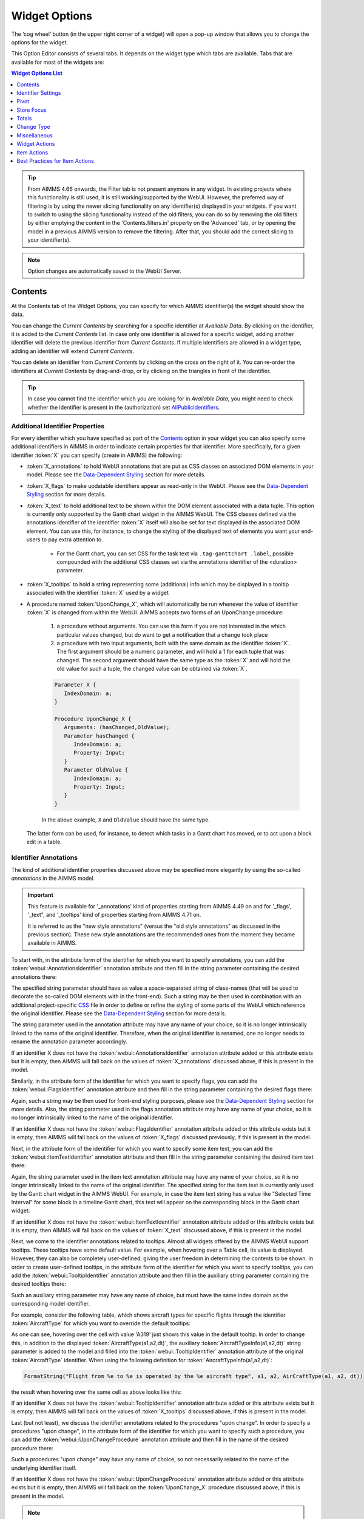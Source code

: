 Widget Options
==============

.. |cog-widget| image:: images/WidgetOptions_snap1.png
.. |widget-action-old| image:: images/widget-actions.png
.. |widget-action| image:: images/widget-actions-new.png
.. |widget-action-nohover| image:: images/widget-actions-new-nohover.png

The ‘cog wheel’ button |cog-widget| (in the upper right corner of a widget) will open a pop-up window that allows you to change the options for the widget. 

.. image:: images/WidgetOptions_snap2.png
    :align: center

This Option Editor consists of several tabs. It depends on the widget type which tabs are available. Tabs that are available for most of the widgets are:

.. contents:: Widget Options List
    :local:
    :depth: 1
       
.. tip::
	From AIMMS 4.66 onwards, the Filter tab is not present anymore in any widget. In existing projects where this functionality is still used, it is still working/supported by the WebUI. However, the preferred way of filtering is by using the newer slicing functionality on any identifier(s) displayed in your widgets. If you want to switch to using the slicing functionality instead of the old filters, you can do so by removing the old filters by either emptying the content in the 'Contents.filters.in' property on the 'Advanced' tab, or by opening the model in a previous AIMMS version to remove the filtering. After that, you should add the correct slicing to your identifier(s).

.. note::
    Option changes are automatically saved to the WebUI Server.
	

Contents
--------

At the Contents tab of the Widget Options, you can specify for which AIMMS identifier(s) the widget should show the data. 

.. image:: images/WidgetOptions_snap5.png
    :align: center

You can change the *Current Contents* by searching for a specific identifier at *Available Data*. By clicking on the identifier, it is added to the *Current Contents* list. In case only one identifier is allowed for a specific widget, adding another identifier will delete the previous identifier from *Current Contents*. If multiple identifiers are allowed in a widget type, adding an identifier will extend *Current Contents*. 

You can delete an identifier from *Current Contents* by clicking on the cross on the right of it. You can re-order the identifiers at *Current Contents* by drag-and-drop, or by clicking on the triangles in front of the identifier.

.. tip::

    In case you cannot find the identifier which you are looking for in *Available Data*, you might need to check whether the identifier is present in the (authorization) set `AllPublicIdentifiers <creating.html#public-identifiers>`_.

Additional Identifier Properties
++++++++++++++++++++++++++++++++

For every identifier which you have specified as part of the Contents_ option in your widget you can also specify some additional identifiers in AIMMS in order to indicate certain properties for that identifier. More specifically, for a given identifier :token:`X` you can specify (create in AIMMS) the following:

* :token:`X_annotations` to hold WebUI annotations that are put as CSS classes on associated DOM elements in your model. Please see the `Data-Dependent Styling <webui-folder.html#data-dependent-styling>`_ section for more details.
* :token:`X_flags` to make updatable identifiers appear as read-only in the WebUI. Please see the `Data-Dependent Styling <webui-folder.html#data-dependent-styling>`_ section for more details.
* :token:`X_text` to hold additional text to be shown within the DOM element associated with a data tuple. This option is currently only supported by the Gantt chart widget in the AIMMS WebUI. The CSS classes defined via the annotations identifier of the identifier :token:`X` itself will also be set for text displayed in the associated DOM element. You can use this, for instance, to change the styling of the displayed text of elements you want your end-users to pay extra attention to. 
    
    * For the Gantt chart, you can set CSS for the task text via ``.tag-ganttchart .label``, possible compounded with the additional CSS classes set via the annotations identifier of the <duration> parameter.
 
* :token:`X_tooltips` to hold a string representing some (additional) info which may be displayed in a tooltip associated with the identifier :token:`X` used by a widget
* A procedure named :token:`UponChange_X`, which will automatically be run whenever the value of identifier :token:`X` is changed from within the WebUI. AIMMS accepts two forms of an UponChange procedure:

   #. a procedure without arguments. You can use this form if you are not interested in the which particular values changed, but do want to get a notification that a change took place
   #. a procedure with two input arguments, both with the same domain as the identifier :token:`X`. The first argument should be a numeric parameter, and will hold a 1 for each tuple that was changed. The second argument should have the same type as the :token:`X` and will hold the old value for such a tuple, the changed value can be obtained via :token:`X`. 

   .. code-block:: aimms

      Parameter X {
         IndexDomain: a;
      }

      Procedure UponChange_X {
         Arguments: (hasChanged,OldValue);
         Parameter hasChanged {
            IndexDomain: a;
            Property: Input;
         }
         Parameter OldValue {
            IndexDomain: a;
            Property: Input;
         }
      }

   In the above example, ``X`` and ``OldValue`` should have the same type.
    
  The latter form can be used, for instance, to detect which tasks in a Gantt chart has moved, or to act upon a block edit in a table.

Identifier Annotations
++++++++++++++++++++++

The kind of additional identifier properties discussed above may be specified more elegantly by using the so-called *annotations* in the AIMMS model. 

.. important::
	This feature is available for '_annotations' kind of properties starting from AIMMS 4.49 on and for '_flags', '_text", and '_tooltips' kind of properties starting from AIMMS 4.71 on.
	
	It is referred to as the "new style annotations" (versus the "old style annotations" as discussed in the previous section). These new style annotations are the recommended ones from the moment they became available in AIMMS.

To start with, in the attribute form of the identifier for which you want to specify annotations, you can add the :token:`webui::AnnotationsIdentifier` annotation attribute and then fill in the string parameter containing the desired annotations there:

.. image:: images/Annotations_view1.png
    :align: center

The specified string parameter should have as value a space-separated string of class-names (that will be used to decorate the so-called DOM elements with in the front-end). Such a string may be then used in combination with an additional project-specific `CSS <webui-folder.html#css-styling>`_ file in order to define or refine the styling of some parts of the WebUI which reference the original identifier. Please see the `Data-Dependent Styling <webui-folder.html#data-dependent-styling>`_ section for more details.

The string parameter used in the annotation attribute may have any name of your choice, so it is no longer intrinsically linked to the name of the original identifier. Therefore,  when the original identifier is renamed, one no longer needs to rename the annotation parameter accordingly.

If an identifier X does not have the :token:`webui::AnnotationsIdentifier` annotation attribute added or this attribute exists but it is empty, then AIMMS will fall back on the values of :token:`X_annotations` discussed above, if this is present in the model.

Similarly, in the attribute form of the identifier for which you want to specify flags, you can add the :token:`webui::FlagsIdentifier` annotation attribute and then fill in the string parameter containing the desired flags there:

.. image:: images/Annotations_view2.png
    :align: center

Again, such a string may be then used for front-end styling purposes, please see the `Data-Dependent Styling <webui-folder.html#data-dependent-styling>`_ section for more details. Also, the string parameter used in the flags annotation attribute may have any name of your choice, so it is no longer intrinsically linked to the name of the original identifier.

If an identifier X does not have the :token:`webui::FlagsIdentifier` annotation attribute added or this attribute exists but it is empty, then AIMMS will fall back on the values of :token:`X_flags` discussed previously, if this is present in the model.

Next, in the attribute form of the identifier for which you want to specify some item text, you can add the :token:`webui::ItemTextIdentifier` annotation attribute and then fill in the string parameter containing the desired item text there:

.. image:: images/Annotations_view3.png
    :align: center

Again, the string parameter used in the item text annotation attribute may have any name of your choice, so it is no longer intrinsically linked to the name of the original identifier. The specified string for the item text is currently only used by the Gantt chart widget in the AIMMS WebUI. For example, in case the item text string has a value like "Selected Time Interval" for some block in a timeline Gantt chart, this text will appear on the corresponding block in the Gantt chart widget:

.. image:: images/Annotations_view4_Gantt_text.png
    :align: center

If an identifier X does not have the :token:`webui::ItemTextIdentifier` annotation attribute added or this attribute exists but it is empty, then AIMMS will fall back on the values of :token:`X_text` discussed above, if this is present in the model.

Next, we come to the identifier annotations related to tooltips. Almost all widgets offered by the AIMMS WebUI support tooltips. These tooltips have some default value. For example, when hovering over a Table cell, its value is displayed.  However, they can also be completely user-defined, giving the user freedom in determining the contents to be shown. 
In order to create user-defined tooltips, in the attribute form of the identifier for which you want to specify tooltips, you can add the :token:`webui::TooltipIdentifier` annotation attribute and then fill in the auxiliary string parameter containing the desired tooltips there:

.. image:: images/Annotations_view4.png
    :align: center

Such an auxiliary string parameter may have any name of choice, but must have the same index domain as the corresponding model identifier. 

For example, consider the following table, which shows aircraft types for specific flights through the identifier :token:`AircraftType` for which you want to override the default tooltips:

.. image:: images/Annotations_default_tooltip.png
    :align: center

As one can see, hovering over the cell with value 'A319' just shows this value in the default tooltip. In order to change this, in addition to the displayed :token:`AircraftType(a1,a2,dt)`, the auxiliary :token:`AircraftTypeInfo(a1,a2,dt)` string parameter is added to the model and filled into the :token:`webui::TooltipIdentifier` annotation attribute of the original :token:`AircraftType` identifier. 
When using the following definition for :token:`AircraftTypeInfo(a1,a2,dt)`:

.. code::

    FormatString("Flight from %e to %e is operated by the %e aircraft type", a1, a2, AirCraftType(a1, a2, dt))

the result when hovering over the same cell as above looks like this:

.. image:: images/Annotations_user_tooltip.png
    :align: center

If an identifier X does not have the :token:`webui::TooltipIdentifier` annotation attribute added or this attribute exists but it is empty, then AIMMS will fall back on the values of :token:`X_tooltips` discussed above, if this is present in the model.

Last (but not least), we discuss the identifier annotations related to the procedures "upon change". In order to specify a procedures "upon change", in the attribute form of the identifier for which you want to specify such a procedure, you can add the :token:`webui::UponChangeProcedure` annotation attribute and then fill in the name of the desired procedure there:

.. image:: images/Annotations_view5.png
    :align: center

Such a procedures "upon change" may have any name of choice, so not necessarily related to the name of the underlying identifier itself. 

If an identifier X does not have the :token:`webui::UponChangeProcedure` annotation attribute added or this attribute exists but it is empty, then AIMMS will fall back on the :token:`UponChange_X` procedure discussed above, if this is present in the model.

.. note::
	Upon starting up a project AIMMS checks whether there are old style annotations in your model and if so, AIMMS points them up and recommends updating to new style annotations. 
	 
	This is controlled through the project option *Check_for_old_style_WebUI_annotations*, which has default value 'Yes'. When this option is set to 'No', the checking step is skipped upon project startup.
	
.. warning::
   **Security Warning:** 
   Putting JavaScript code in an identifier (like the string filled in the :token:`webui::TooltipIdentifier` annotation attribute or like :token:`X_Tooltips`) with write-permission from multiple users (like in :doc:`/cdm/index`)
   would allow a malicious user to do `Persistent XSS <https://en.wikipedia.org/wiki/Cross-site_scripting#Persistent_(or_stored)>`_.
   For example a malicious user could record all actions done by another user.	
	
HTML Tooltips
+++++++++++++

Besides the simple text-based tooltips illustrated above, one may also use HTML-based tooltips, which allow to display more sophisticated contents when hovering over the data entries in a widget.
In this case the data of the string parameter filled in the :token:`webui::TooltipIdentifier` annotation attribute (or the data of the old style :token:`X_Tooltips` associated with an identifier :token:`X`) must be in HTML format. For more info on HTML in general, please see for example websites like `html.com <https://html.com/>`_ or `www.w3schools.com <https://www.w3schools.com/html/>`_ .

Next we illustrate this feature based on some concrete examples for various widgets.

Suppose the data of a 2-dimensional parameter DailyNumberOfPassengers(i1,i2) is shown in a table widget, where i1 and i2 are alias indexes in a set Islands. 
One can declare the string parameter DailyNumberOfPassengersInfo(i1,i2) to be filled in the :token:`webui::TooltipIdentifier` annotation attribute and defined its HTML data value in the AIMMS model as follows:

.. code::

	FormatString(
	"<div align=\"left\"> <font size=\"+1\" color=\"green\" face=\"times new roman\"> <i>From:</i> %e <br><font color=\"white\"> <i>To:</i> %e <br><font color=\"red\"> <i>Pax:</i> %n", 
	i1, 
	i2, 
	DailyNumberOfPassengers(i1,i2)
	);

.. The following is part is commented out
   .. image:: images/Def_Tooltip_DailyNumberOfPassengers.png
      :align: center

In this case the tooltip for a cell in the table looks like in the following picture:

.. image:: images/Tooltip_Table_1.png
    :align: center

.. note::
   **Using HTML format:** 
   Where in a simple text-based tooltip you used \\n to move to a new line, in a HTML-based tooltip this needs to be replaced by ``<br>``, see example above.
   Similarly, the usage of \\t in text-based tooltips should be replaced by HTML tables, see further below.

Next, suppose that the data of a 1-dimensional parameter TotalCostPerIsland(i) is rendered in a barchart widget. A HTML-based tooltip may be added to the :token:`webui::TooltipIdentifier` annotation attribute of this parameter by using an auxiliary string parameter, say TotalCostPerIslandInfo(i), defined in the AIMMS model as

.. code::

	FormatString(
	"<font size=\"-1\" color=\"orange\"> Total cost %e: %n <br><img src=\"%s\" width=\"180\">", 
	i, 
	TotalCostPerIsland(i), 
	IslandImageURLs(i)
	);

.. The following is part is commented out
   .. image:: images/Def_Tooltip_TotalCostPerIsland.png
       :align: center

where for each element i of the set Islands, IslandImageURLs(i) is a string parameter holding the web URL of a corresponding (island) image. 
In this case the tooltip for a bar in the chart looks like in the following picture:

.. image:: images/Tooltip_Barchart_1.png
    :align: center

Of course, one can easily change type of the widget to linechart, piechart, or treemap, and the same tooltip contents may be used for these widgets as well:

.. image:: images/Tooltip_LinePieTree_1.png
    :align: center

In case the costs of all islands were aggregated in a scalar parameter TotalCostALLIslands which is then shown in a scalar widget, a similar HTML-based tooltip contents may be added 
using a TotalCostALLIslandsInfo string parameter in the :token:`webui::TooltipIdentifier` annotation attribute of TotalCostALLIslands. This string parameter may be defined in the AIMMS model for instance as follows:

.. code::

	FormatString(
	"<font size=\"-1\" color=\"orange\"> Total costs all islands: %n <br><img src=\"%s\" width=\"180\">",  
	TotalCostALLIslands,
	ALLIslandsImageURL
	);

.. The following is part is commented out
   .. image:: images/Tooltip_Scalar_Def_1.png
       :align: center

where ALLIslandImageURL is a string parameter holding the web URL of a corresponding (all islands) image. In this case the tooltip in the WebUI looks like in the following picture:

.. image:: images/Tooltip_Scalar_1.png
    :align: center
	
.. note::
   **Using Application-Specific Resources:** 
   By using a string of the form *"/app-resources/resources/images/Canarias.png"*, one may refer to an image included in the *resources/images* subfolder of the `WebUI folder <webui-folder.html>`_ of the application directory.
   
Now, suppose that some aircraft data is shown in a bubblechart, where the size of the bubbles is determined by a parameter NumberOfSeats(p) with p being the index of a set Planes.
Again, one may add and fill in a string parameter NumberOfSeatsInfo(p) to the :token:`webui::TooltipIdentifier` annotation attribute of NumberOfSeats. This string parameter may be defined for example by using the HTML data value as shown here:  

.. code::

	FormatString(
	"<font size=\"+1\" color=\"yellow\">%e: %n seats <br><img src=\"%s\" width=\"200\">", 
	p, 
	NumberOfSeats(p), 
	PlaneImageURL(p)
	);

.. The following is part is commented out
   .. image:: images/Tooltip_Bubblechart_contentsDef.png
       :align: center

where for each element p of the set Planes, PlaneImageURL(p) is a string parameter holding the web URL of a corresponding (plane) image. Then the resulting tooltip in the bubblechart widget looks as follows:

.. image:: images/Tooltip_Bubblechart_1.png
    :align: center

Finally, suppose that in a Gantt chart widget we show some schedule data for several activities performed by a few people, with the duration given by the data of a parameter ``JobDuration(pe,j)``,
where ``pe`` is the index of the set Persons and j is the index of the set Jobs. When using the default tooltip, the info for a block in the chart is rendered as:

.. image:: images/Tooltip_Ganttchart_0.png
    :align: center

However, one may customize the info by adding a string parameter JobDuration_Tooltips(pe,j) to the :token:`webui::TooltipIdentifier` annotation attribute of JobDuration, holding HTML data for example as shown here:

.. code::

	"<div align=\"left\">"  +
	"<Table>" +
		"<TR>"  +
			"<TD>"  +
					"<B> Person : </B>" +
			"</TD>" +
			"<TD>"  +
					pe +
			"</TD>" +
		"</TR>" +
		"<TR>"  +
			"<TD>"  +
					"<B> Activity : </B>" +
			"</TD>" +
			"<TD>"  +
					j +
			"</TD>" +
		"</TR>" +
		"<TR>"  +
			"<TD>"  +
					"<B> Duration : </B>" +
			"</TD>" +
			"<TD>"  +
					JobDuration(pe,j) +
			"</TD>" +
		"</TR>" +		
	"</Table>"

.. The following is part is commented out
   .. image:: images/Tooltip_Ganttchart_contentsDef.png
       :align: center

In this case, the customized tooltip based on the HTML table layout (see also the Note above regarding HTML format) looks like in the following picture:

.. image:: images/Tooltip_Ganttchart_1.png
    :align: center

You can display icons from our `icon list <../_static/aimms-icons/icons-reference.html>`_, in the HTML tooltips. You will need to include a class property with the value of the icon name as illustrated below:

.. code::

    data { 
    Product-1  : "<p class=\"aimms-presentation\"> &nbsp\; Electronic Products </p>",
    Product-2  : "<p class=\"aimms-hour-glass\"> &nbsp\; Household Products </p>",
    Product-3  : "<p class=\"aimms-stackoverflow\"> &nbsp\; Kitchen Equipment</p>",
    Product-4  : "<p class=\"aimms-safari\"> &nbsp\; Gardening Products</p>",
    Product-5  : "<p class=\"aimms-steam\"> &nbsp\; Heavy Equipment</p>",
    Product-6  : "<p class=\"aimms-dropbox\"> &nbsp\; Industrial Products</p>",
    Product-7  : "<p class=\"aimms-eraser2\"> &nbsp\; Stationery Products</p>",
    Product-8  : "<p class=\"aimms-dribble\"> &nbsp\; Kids Products</p>",
    Product-9  : "<p class=\"aimms-markup\"> &nbsp\; Misc</p>",
    Product-10 : "<p class=\"aimms-share\"> &nbsp\; Non Categorized</p>" }

.. image:: images/Tooltip_Icon.png
    :align: center

.. note ::

    Ensure you escape the quotes in the HTML properties. e.g., ``\"``.

**From AIMMS version 4.79** it is possible to configure custom tooltips for the elements in the row and column headers of the `Table <table-widget.html>`_ and on the x-axis elements of the `Bar Chart <bar-chart-widget.html>`_, `Line Chart <line-chart-widget.html>`_ and `Bar-Line Chart <bar-line-chart-widget.html>`_.

You need to add the ``webui::TooltipIdentifier`` annotation attribute to the set and specify the string parameter indexed over the respective set. For example: 

.. code ::

    Set Netherlands {
        SubsetOf: AllLocations;
        Index: net;
        Definition: data { Amsterdam, 'Den Hague', Eindhoven, Haarlem };
        webui::TooltipIdentifier: NetHeaderTooltips;
    }

    StringParameter NetHeaderTooltips {
        IndexDomain: net;
        Definition: {
            formatstring("Current Capacity <br><br> <b>%e</b> <br><br> %n",net,CurrentCapacity(net));
        }
    }

.. image:: images/Tooltip_TableHeader.png
    :align: center

The same tooltip will show for the x-axis elements on the Bar, Line and Bar-Line charts, as illustrated below:

.. image:: images/Tooltip_ChartElements.png
    :align: center

If you do not want to show the default tooltips for certain identifiers or data items, you can make this possible by clearing or emptying the data for the respective identifier or data point in the string parameter defining the tooltips.  

For example, consider the table below. Say, you do not want to show the tooltip with the same value as the cell value, or if the value of a cell is 0.

.. image:: images/Tooltip_default_table.png
    :align: center

Then in the string parameter defining the tooltips, you can just clear/empty the data for these specific cases that you desire to hide the tooltip for.


.. image:: images/Tooltip_Hidedefault_table.png
    :align: center


.. image:: images/Tooltip_hidden_table.png
    :align: center


.. image:: images/Tooltip_customvalue_table.png
    :align: center


.. note::
    This feature for hiding tooltips is available from AIMMS version 4.65 and onwards. 

Identifier Settings
-------------------

The various widget types in the WebUI offer the possibility to specify settings for identifiers that are specific for the widget at hand. Currently, in the Identifier Settings options editor, you can specify the `Display Domain <#display-domain>`_ and `Slicing <#slicing>`_ for each identifier that is specified in the `Contents <#contents>`_ section of the widget:

.. image:: images/WidgetOptions_snap6.png
    :align: center


Display Domain
++++++++++++++

Sparse vs. Dense
^^^^^^^^^^^^^^^^

In both AIMMS and the WebUI, the data is displayed in a sparse manner by default. In the WebUI, this means that, for example, a Table widget showing an identifier that has a complete row or a complete column with only default (0) values, does not display such a row or column at all. When merely displaying your data, this is usually convenient, but if you want to edit your data, it becomes hard if the row/column that contains the default (0) value that you want to edit is not displayed at all. For such situations, it makes sense to display the data in a dense way.

Specifying Display Domain
^^^^^^^^^^^^^^^^^^^^^^^^^

In order to provide you with control over the sparsity pattern of your widget data, you can specify a so-called *display domain* for each identifier that is present in your widget:

.. image:: images/WidgetOptions_snap7.png
    :align: center

The domain that you enter in the options editor above, can be an identifier, or, in its simplest form, just a 0/1 value:

* Specifying no value at all (the default situation) means that  the identifier displays in a sparse way, i.e. only the rows/columns containing non-default values are displayed. (except for the scalar widget, please see warning below)
* Specifying a value of 0 means that the identifier displays nothing at all.
* Specifying a value of 1 means that the whole identifier will always be displayed, even if it only contains default values.

You can obtain a more fine-grained level of control by specifying an *identifier* which contains a sparsity pattern.

.. warning::
    
    The default behavior of the scalar widget (when specifying no value ``Display domain : <empty>`` ) is ``Display domain : 1``, whereas it is ``Display domain : 0`` in every other widget. This enables you to see by default every identifier added in the scalar widget. 

Examples
^^^^^^^^

To illustrate the above, here are some examples that show the difference between all usages of the display domain, applied to the same table. This table contains two columns and a number of rows containing checkboxes.

First, here's the table, with the display domain not specified at all (i.e. the default behavior) *and* the table containing only 0 values:

.. image:: images/tableonlyzeroesnodd.jpg
    :align: center

As expected, no rows are displayed at all here, which makes it impossible to change any value. To overcome this, we can set the display domain of the first identifier to 1, which leads to the following table:

.. image:: images/tableonlyzeroesdd1.jpg
    :align: center

As you see, editing the values is possible now. Checking a number of checkboxes could for example lead to the following table (with the display still set to 1):

.. image:: images/tablesomevaluesdd1.jpg
    :align: center

Now let's remove the '1' again for the display domain of both identifiers and set it to its default value (i.e. not filled in):

.. image:: images/tablesomevaluesdd0.jpg
    :align: center

As you can see, now only the rows (and columns) which contain non-zero values are displayed. To illustrate the effect of specifying an identifier for the display domain, the following table shows what happens to the table if we create a binary identifier :token:`MoleculeDisplayDomain(m)`, with the following definition:

.. code::

    if StringOccurrences(m, "O") then 1 else 0 endif;

In English, this means: for all rows for which the molecule :token:`m` contains the symbol :token:`O` (oxygen), the display domain should be set to 1. If we fill in this identifier for the display domain option, the table changes as follows:

.. image:: images/tablesomevaluesddidentifier.jpg
    :align: center

As expected, this table only shows the rows for which the molecules contain an O in their name, regardless of the value of their associated checkboxes (note the non-displayed row for the C7H16 molecule!). Specifying an identifier for the display domain is the most flexible way of determining the display domain. You can also use it to only display a slice of a displayed identifier, by only setting the associated display domain identifier to 1 for a specific value of one of its indexes.

.. warning ::
    
    Please be aware that you should define the display domain rigorously over **the same set** (or subset) as the domain of the shown identifier.

Slicing
+++++++

Identifiers in AIMMS can have multiple dimensions. You can specify these dimensions in AIMMS via the index domain of an identifier. 
These identifiers can be displayed in the WebUI and their data is shown over all these dimensions  by default. 
However, there are also cases where you only want to see part of the dimensions/data. 
In situations like this, you can slice the indices of one or more identifiers in your widget. This can be done by the 'Set slicing per index' option at the 
`Identifier Settings <#identifier-settings>`_ tab of the `Widget Options <widget-options.html>`__.

.. image:: images/WidgetOptions_snap8.png
    :align: center

Set slicing per index
^^^^^^^^^^^^^^^^^^^^^

For each identifier in the widget, you can specify a separate slicing. To do so:

#. On top of the Identifier Settings tab, select the identifier that you want to slice. 
#. At 'Set slicing per index' you select the index that you want to slice (every index can have its own slicing). 
#. Specify the 'Slice type' that you want to apply for this index. 
#. Specify the corresponding 'Slice value'. 

Slice type and Slice value
^^^^^^^^^^^^^^^^^^^^^^^^^^

You can select from three different types of slicing, with corresponding slice values:

* **Index** - You can slice the selected index to another (related) *index*. At 'Slice value' you can then select from all indices that have the same rootset. Slicing to a different index is useful when you e.g. only want to see a subset of the elements of the original identifier, in which case you would slice to an index of a subset of the original index.
* **Element Parameter** - You can slice the selected index to a (related) *element parameter*, which you can specify as the 'Slice value'. The selected index is then fixed to the current value of the selected element parameter. The widget will show the data of the identifier, only for the element in the element parameter for the selected index.
* **Fixed Element** - You can slice the selected index to a *fixed element*, which you can specify as the 'Slice value'. The selected index is then fixed to the selected literal element value. The identifier data will only be displayed for the selected element for the selected index.

Index
^^^^^^

When selecting an index in the index selectionbox, you can also see an overview of how all the indices in your widget are sliced. E.g. in this picture, you can see that there are 2 indices, both sliced. The first index, f, is sliced to the Element Parameter (EP) 'SelectedFactory'. The second index, c, is fixed to element 'Amsterdam':

.. image:: images/WidgetOptions_snap9.png
    :align: center

Clear slicing
^^^^^^^^^^^^^

To easily clear the slicing of an identifier for all its indices, you can press the 'Clear slicing for this identifier' button. Of course you need to make sure that you have selected the identifier for which you want to clear the slicing in this widget.

.. important::

    Some of the widgets require multiple identifiers as input (contents). When you slice one or more of these identifiers, you need to make sure that the resulting index domains match.

.. tip:: 

    Whenever you slice one dimension (index) of an n-dimensional identifier to a *fixed element* or *element parameter*, its dimension will become n-1. This is good to realize, as some widgets require identifiers of a certain dimension. E.g: In the map widget, the arcs identifier needs to be two-dimensional over the set *nodes x nodes*. Whenever you slice one dimension to a fixed element (or element parameter), you effectively loose a dimension and it becomes impossible for the map widget to map data to arcs. As a work around you can consider to create a set containing a single element and use subset slicing here: whenever you do subset slicing, the dimension of the data that is displayed, is not reduced. 
	

Please mind when slicing over a subset in a table, other identifiers defined over the corresponding superset are considered as defined over a different set. Thus you might end up with the following unexpected behavior: 
	
.. image:: images/subset-slicing-1.png
    :align: center
	
Where slicing all your identifiers (not just one) over the same subset will fix the display:
	
.. image:: images/subset-slicing-2.png
    :align: center

Examples
^^^^^^^^

The transport table is not sliced. All non-default data is displayed.

.. image:: images/slicingexample-noslicing.png
    :align: center

The transport table is sliced to show the transport from a single selected factory (via element parameter) to all locations.
    
.. image:: images/slicingexample-elementparameter.png
    :align: center

The transport table is sliced to show the transport from all distribution locations (subset with index ``distr``) to the fixed location (fixed element) 'Breda'.
    
.. image:: images/slicingexample-subset-fixedelement_v1.png
    :align: center

	
Expanding indexes
+++++++++++++++++
.. note::
    The feature described in this section (and in the Example underneath) is available only in AIMMS releases from 4.62 onwards. 

In some situations, some identifiers may be declared in the model over some super-sets and other identifiers may be declared over some sub-sets of those super-sets. However, it may be beneficial to show all the data
of several such categories of identifiers in the same widget, for example in a table widget. If all indexes involved are used as separate indexes in a widget, then they are treated as "independent" 
in the Pivoting section and the resulting layout of the data in the widget may not be an "intuitive" one. 

For example, in the Transnet application (see the "Quick Start: My First WebUI" section) the parameters Latitude(l) and Supply(f) are declared over the super-index l of the set Locations 
and over the index f of the sub-set Factories, respectively. If the data of both parameters is shown in a table widget with their indexes as declared originally in the model, then the table 
layout may look like in the following picture on the right:
    
.. image:: images/CubeDomain_Table2_View1.png
    :align: center

However, such a layout may not look "intuitive", because the set of Factories may be regarded more naturally as "contained" in the set Locations, instead of as an "independent" set.

In such situations, it is possible to expand an index to a super-index, that is, to an index in a super-set of the initial index set. Such expanding may be achieved through the same options 
in the widget editor which are used for slicing, as explained above. However, in this case an identifier may be rendered over a larger domain than its declared domain and some "values" 
may be just empty, i.e. flagged as "outside-domain". When an index has been expanded to a super-index, it will no longer be treated as a separate index in the Pivoting section, but rather 
as "contained" by its super-index. Please note that, like slicing, the index expanding is also applied per each identifier specified in the widget Contents.

For example, in the Transnet application, the index f of parameter Supply may be expanded to the super-index l corresponding to the super-set Locations. In this case, the index f no longer appears
in the Pivoting section and the resulting layout of the data in the widget looks more intuitive as illustrated below:
 
.. image:: images/CubeDomain_Table2_View2.png
    :align: center

Note that, in this case the cells of the column Supply which are outside domain are simply empty and not editable. 

Example
^^^^^^^

The index expanding may be involved in more complex data layouts as illustrated by the example in this section. 

Assume that our TransNet application has been extended with a super-set AllNetworkNodes (with alias indexes n, n_from, n_to) of the set Locations, which also has another sub-set PotentialSites (with index s)
with elements { Munich, Nuremberg }. Moreover, assume that the parameters Latitude and Longitude are now declared over the root index n and that the parameters LocationSize(l) and PotentialSize(s) 
have been declared additionally in the model. Then one can show the data of Latitude(n), LocationSize(l), PotentialSize(s), Supply(f), Demand(c), and UnitCost(f,c), all in the same table widget, 
by expanding each sub-index l, s, f, or c to one of the super-indexes n or n_to in the super-set AllNetworkNodes as illustrated below:
 
.. image:: images/CubeDomain_Table3_Settings.png
    :align: center

In this case, the layout of the data in the table widget looks like in the following picture:
 
.. image:: images/CubeDomain_Table3_View1.png
    :align: center

So, in this table all the data of the above mentioned identifiers is shown together, while the Pivoting section of the table only consider 2 indexes instead of the 5 original indexes used in the
model declarations. All the cells which show no value are simply empty ("outside-domain") and not editable in the table.


Pivot
-----

You can pivot the indices in most of the widget types. E.g. you can change which indices should appear in the row or column of a Table widget, or which index should be stacked in a Bar Chart widget. To pivot indices, you should open the `widget options <#widget-options>`__ and go to the Pivot tab:

.. image:: images/WidgetOptions_snap3.png
    :align: center

There you can drag-and-drop the indices to the different areas in your widget. E.g. in case of a Table widget, to the *Rows*, *Columns* or *Totals* area.


Store Focus
-----------

Some WebUI widgets offer you the possibility to store the (combination of) element(s) that currently have focus in the widget. E.g. in the Table widget you can store the focus cell, in the Bubble chart widget you can store the focus bubble. In WinUI you have similar functionality like this, called 'Reverse Link'. Specifying the Store Focus option opens up all kinds of interactive opportunities. E.g. by changing the focus cell in a table, other widgets could display relevant information for that specific cell.

At the *Store Focus* tab in the `widget options <#widget-options>`__ you will see a list of indices. For each index you can specify the element parameter that should be filled with the element that has the focus in the widget. 

.. image:: images/WidgetOptions_snap4.png
    :align: center
    
The list of indices also includes an index referring to IDENTIFIER-SET. You can specify an element parameter over the set AllSymbols there. This allows you to also store the identifier that currently has focus in the widget. This could be relevant when you display multiple identifiers in your widget.

.. important::
    Clicking again on the currently Selected/Highlighted chart element, gets the highlighting cleared from the respective chart element. However, the value stored in the corresponding element parameter is retained and not emptied.
    
    This also holds for the Table widget, where you cannot explicitly deselect a cell.


Totals
------

You can add totals, i.e. aggregators of (numerical) values to most widget types, such as tables or bar charts. To do so, open the `Widget Options <widget-options.html>`__ and go to the Totals tab:

.. image:: images/New_Totals_Options.png
    :align: center

For each index in your widget, you can turn on one or several aggregators, such as summation, mean value, count of the number of entries, minimum value, maximum value. Clearly, adding such totals results in additional data being displayed in the widget view. For example, activating the "Total sum" aggregator for one index adds up all (numerical) values corresponding to that index and displays the resulting sum as an additional value in the widget view:

.. image:: images/New_Totals_totalsum.png
    :align: center

If no display domain has been specified for the shown identifier, then the "Sum" aggregator has the same effect (i.e., same value) as the "Total sum" aggregator. However, if a restricting display domain has been specified such that the widget displays less values than the full identifier domain, then the "Sum" aggregator only considers the displayed values, whereas the "Total sum" aggregator still considers all the values from the full domain. Consequently, in this case the "Sum" and the "Total sum" aggregators may result in different values being added to the widget view:

.. image:: images/New_Totals_w_DisplayDomain_view.png
    :align: center

In case of an active display domain, the differences between the other aggregators, e.g. between "Mean" and "Total mean", between "Count" and "Total count", etc, are similar to the difference between "Sum" and "Total sum" illustrated above.

By default, totals are added "at the bottom" of a sequence of (numerical) values. For example, for the parameter ``UnitCost(f,c)`` we may add two aggregators such as "min" and "max" for each of the indexes of the factories f and the distribution centers c, which results in the corresponding aggregated values being displayed at the bottom:

.. image:: images/Totals_onTop_view0.png
    :align: center

In this case the Advanced option :token:`Contents.totals` has as value the following string:

.. code::

    literal:[{"indexName":"c","operators":["min_only_visible","max_only_visible"]},{"indexName":"f","operators":["min_only_visible","max_only_visible"]}]

However, it seems more natural to move one aggregator, for instance "min", "on top" of the shown sequence of values. For now, this possibility is provided through editing the Advanced option above.
More specifically, one may append the postfix "_on_top" to any existing total specification. For example, if we edit the Advanced option :token:`Contents.totals` to read as

.. code::

    literal:[{"indexName":"c","operators":["min_only_visible_on_top","max_only_visible"]},{"indexName":"f","operators":["min_only_visible_on_top","max_only_visible"]}]
	
then the "min" aggregators are rendered on top of the corresponding sequence of values:

.. image:: images/Totals_onTop_view0Top.png
    :align: center

.. note::
	Please note that once having specified a "_on_top" postfix, the existing option editor should not be used anymore on aggregators, as it removes any existing "_on_top" total once you use the total options editor to make a change. So, it is advisable to add the "_on_top" postfix at the end of the process of specifying the widget options.

For the values for the "corner cells" (i.e. grand totals) AIMMS uses the natural reading order in the sense that a cell that contain aggregated values will only use information from cells to the left or on top of that cell.
This is natural in the sense that the top right cell (containing the value 7.87) contains the maximum of the cells on its left (instead of the minimum of cell underneath that cell): 

.. image:: images/Totals_onTop_MaxOfMin1.png
    :align: center

Similarly, the bottom left cell (containing the value 3.64) shows the maximum of cells on top (instead of the minimum of cell on the right):

.. image:: images/Totals_onTop_MaxOfMin2.png
    :align: center

We envision that in future AIMMS versions, the possibility to add totals "on top" will be provided through dedicated, more user friendly features in the widget options editor.


Change Type
-----------

You can use all kind of widgets to display your AIMMS data. By changing the type of a widget, you can easily switch between e.g. a table or a chart, without creating a new widget for that. To do so, you should open the `widget options <#widget-options>`__ of your widget and go to the Change Type tab. There you will see the possible types to which you can switch.

Miscellaneous
-------------

Several widget options which are easier to specify are available under the *Miscellaneous* tab of the widget option editor.

Number of decimals
++++++++++++++++++

You can change the number of decimals for a widget:

* Open the `option editor <widget-options.html>`_ for the widget
* Go to the *Miscellaneous* tab, and
* Change the *Decimal Points* option.

The number of decimals displayed has a limit, the **default** is 2 decimals.


Hiding Widgets
++++++++++++++

.. |eye-blue| image:: images/eye-blue.png

There are situations where you may want to hide certain widgets for certain users. Especially if many 'roles' can be identified among the users of your applications, this may apply: for some users, data displayed in a particular widget is of no interest, while for others it is.

To help you in situations like this, every widget has an option called *Visible*, located on the *Miscellaneous* tab in its option editor. Setting this option to False (or 0) has the effect that the widget is not visible anymore. In order not to lose track of these widgets while developing your WebUI, there is an 'eye' icon |eye-blue| in the top bar, with which you can still show the hidden widgets. These are displayed in gray, in order to distinguish them easily from the visible widgets. This icon is not visible when running your WebUI app in a PRO environment (i.e. in the end-user scenario), or when you have no widgets that have the Visible option set.

It is not only possible to just specify literal values like True/1 or False/0 for the 'Visible' option: you can use any scalar AIMMS parameter that you like. This is especially powerful, since it allows you to steer the visibility of each and every widget using whichever logic you want. As an illustration, you could create an AIMMS parameter like:

.. code::

    if CurrentUserGroup = 'Finance' or CurrentUserGroup = 'Management' then 
        1 
    else 
        0 
    endif; 

to make sure that only finance people and people from the management can see one or more specific widgets.

.. important:: 

    Please note that if you want to make sure that *not* all your users can see all available data (e.g. because some of it is confidential), hiding certain widgets is not sufficient. Users can still create new widgets for showing all available data. To avoid this, you need to adapt the set `AllPublicIdentifiers <creating.html#public-identifiers>`_, such that it only contains the identifiers that the current user is allowed to see. Furthermore, you need to make sure that users cannot edit the parameter that you specified for the Visible option (e.g. by giving it a definition).


Widget Actions
--------------

.. important:: Widget Actions are available in software versions from AIMMS 4.66 onwards.

.. note:: Widget actions tutorial is available in the `WebUI Advanced User Interactions <https://academy.aimms.com/mod/page/view.php?id=971>`_ training on the AIMMS Academy

Widget Actions are a set of actions/procedures that can be defined via the model and configured for individual widgets. These widget actions are grouped under the |widget-action| icon in the widget header. The widget action displays up to 10 actions. In case you configure more than 10, only the top 10 active and/or inactive actions will be displayed.

The widget actions can be associated with any procedure in your model. For example: Resetting data, Saving data, etc.

.. image:: images/WidgetAction_Example.png
            :align: center

.. note::

    The Widget Actions icon in versions before AIMMS 4.75 used to be |widget-action-old|

Configuring Widget Actions
++++++++++++++++++++++++++

Widget Actions can be configured by the application developer via the AIMMS model. The set :any:`webui::WidgetActionSpecification` declared inside the `Pages and Dialog Support <library.html#pages-and-dialog-support-section>`_ section is used for configuring the widget actions, as illustrated here in the next steps. 

.. image:: images/WidgetActionSpecification.png
			:align: center

This set has 4 elements representing widget action properties: 

#. ``displaytext``: Is the text/label you would like to give the action.  
#. ``icon``: The icon you want to associate with the respective action. You can select from a list of 1600+ icons, the reference can be found in the `icon list. <../_static/aimms-icons/icons-reference.html>`_		
#. ``procedure``: The procedure you want to call when the respective action is clicked.  
#. ``state``: This is the state for the action, i.e. Active (displayed and clickable), Inactive (displayed and not clickable) and Hidden. By default, the state is Hidden.

.. tip:: 
    If you find it difficult to browse the icon list, navigate to `IcoMoon List <https://icomoon.io/#preview-ultimate>`_ and find an icon. Hover over the desired icon and write down the icon name. Append ``aimms-`` to the selected icon name when adding it to the model. For example: if the icon name is "calculator", then in AIMMS it needs to be ``aimms-calculator``.

    `Custom icons <webui-folder.html#custom-icon-sets>`_ can also be used if required.
    
To configure widget actions, create a string parameter indexed by the :any:`webui::ExtensionOrder` set with :any:`webui::indexPageExtension` and :any:`webui::WidgetActionSpecification` with the index :any:`webui::indexWidgetActionSpec`, for example MyWidgetActions(webui::indexPageExtension,webui::indexWidgetActionSpec) as shown here:

.. image:: images/WidgetActions_MyWidgetActions.png
			:align: center

Right click the string parameter and click on the Data option to open the data page:

.. image:: images/WidgetActions_MyWidgetActionsdata.png
			:align: center

Add the details for the widget actions you would like to show for the widget. For example: 

.. image:: images/WidgetActions_MyWidgetActionsdata_added.png
			:align: center

To activate the widget actions on a widget, go to the respective widget's settings by clicking on the |cog-widget| in the widget header. Click on the Widget Extensions tab. Add the string parameter in the Widget Actions field using the identifier selector.

.. image:: images/WidgetAction_StringParameter.png
			:align: center 
			:scale: 75

You will notice the |widget-action-nohover| icon on the widget and when you hover over the icon it highlights |widget-action| and when you click it you will see the configured widget actions.

.. image:: images/WidgetActions_IcononWidget.png
			:align: center 
			:scale: 75

.. note::
    Widget Actions can be configured for the `Table <table-widget.html>`_, `Bar Chart <bar-chart-widget.html>`_, `Line Chart <line-chart-widget.html>`_, `Gantt Chart <gantt-chart-widget.html>`_, `Bubble Chart <bubble-chart-widget.html>`_, `Pie Chart <pie-chart-widget.html>`_, `Tree Map <tree-map-widget.html>`_, `Multiselect <selection-widgets.html>`_, `Slider <slider-widget.html>`_, `Legend <selection-widgets.html>`_, `Map <map-widget.html>`_ and `Scalar <scalar-widget.html>`_ (except in Compact Mode) widgets.


Interacting with Widget Actions
+++++++++++++++++++++++++++++++

The widget action menu can be opened and closed by clicking on the |widget-action| icon on the widget header. When the menu is open and you click anywhere outside the menu or on any other widget, the menu will close.

To select any of the widget actions, just click on the respective action. You will not be able to click an inactive action; the cursor will also indicates this.

Please notice the different combinations in the widget action menu.

.. image:: images/WidgetAction_ActionStates.png
			:align: center 
			:scale: 75

If a procedure is not defined for a certain action, clicking on the action will result in a "No action specified" error.

In case you have a long ``displaytext`` for an action, the widget action menu will stretch to a width of 2 columns and ellipsis the text that does not fit. Hovering over the action will show the complete text in the tooltip.

.. image:: images/WidgetAction_LongDisplayText.png
			:align: center 
			:scale: 75


Item Actions
------------

.. important:: 
    Item Actions are available in software versions from AIMMS 4.74 onwards. 

When using the right mouse button on an item in a widget, a menu can appear with different actions depending on the context. In UI design this is often called a contextual menu. In AIMMS WebUI, we use the term **Item Actions** to create a link with Widget Actions and `Page Actions <page-settings.html#page-actions>`_.

Item Actions are a set of actions/procedures that can be defined via the model and configured for identifiers that are specified for a widget. These item actions are displayed when the user performs a right-click on the data elements in the widget. Item actions are defined per identifier and the right-click item action menu only appears on the data element associated with that identifier.  

Item Actions give users quick access to frequently used commands related to the selected item.

By default, Item Actions are hidden from view and there is no way for users to know if Item Actions are configured for a widget or not. Especially when the feature is new, users will not yet expect it to be there. It is therefore wise to mention it in documentation or onboarding for your app. On the page inside the app itself it can be mentioned in the Help sidepanel

The right-click item action menu displays up to 10 actions. In case you configure more than 10, only the top 10 active and/or inactive actions will be displayed.

The item actions can be associated with any procedure in your model. For example: Resetting data, Saving data, etc.

.. image:: images/ItemActions_Example.png
            :align: center


Configuring Item Actions
++++++++++++++++++++++++

Item Actions can be configured by the application developer via the AIMMS model, similar to how widget actions are configured.

To configure item actions, create a string parameter indexed by the ``WidgetItemActionSpecification`` set with the index ``webui::indexWidgetItemActionSpec``, :any:`webui::ExtensionOrder` set with :any:`webui::indexPageExtension` and 
:any:`webui::WidgetActionSpecification` set with the index :any:`webui::indexWidgetActionSpec`, for example ``MyItemActions(webui::indexWidgetItemActionSpec,webui::indexPageExtension,webui::indexWidgetActionSpec)`` as shown here:

.. image:: images/ItemActions_StringParameter.png
            :align: center

Double-click the string parameter and click on either the Definition or Initial Data wizard to open the data page. You can also right-click the string parameter and enter the data on the data page displayed (you do need to save your model data after that):

.. image:: images/ItemActions_StringParameterData.png
			:align: center

Select the identifier that you want to define the item actions:

.. image:: images/ItemActions_StringParameterDataIdentifier.png
			:align: center

Add the details for the item actions. In the illustration below we are adding four item actions to the identifier ``SupplyUSAWest(usw)``.

.. image:: images/ItemActions_StringParameterDataIdentifier_Filled.png
			:align: center

Similarly, you can add item actions to other identifiers as well. As illustrated below, we have added 3 item actions to the identifier :token:`DemandUSAEast(use)`.

.. image:: images/ItemActions_StringParameterDataIdentifier_Filled2.png
			:align: center

To activate the item actions on a widget, go to the respective widget's settings by clicking on the |cog-widget| in the widget header. Click on the Widget Extensions tab. Add the string parameter in the Item Actions field using the identifier selector.

.. image:: images/ItemActions_AddStringParameter.png
			:align: center 
			:scale: 75

Once the string parameter is added, right-click on the element and the item action menu will be displayed.

.. image:: images/ItemActions_ItemActionsinWidget.png
			:align: center

In the illustration above, the two identifiers :token:`SupplyUSAWest(usw)` and :token:`DemandUSAEast(use)` are specified as the Size identifier for their respective node sets. Hence, you can see the respective item actions appear for the nodes. 

.. important::
    In the map widget, for node sets, you can configure the item action to either the identifier that will be specified as the Size of the node set or the set used to define the node set. If item actions have been defined for both the size identifier as well as for the set, the item actions configured for the size identifier will be considered.
    For arc sets, item actions need to be defined on the identifier specified as the Value for the arc set. 

    To configure Item Actions for the Gantt chart the actions should be added to the identifier that is used as the Duration property in the Gantt chart settings.
    
    To configure Item Actions for the Bubble chart the actions should be added to the identifier that is used as the Size property in the Bubble chart settings.

You could also define different item actions for the same identifier but in two different string parameters and configure each of those string parameters to different widgets.

.. note::
    For the right-click item action menu to appear you will need to ensure that the widget contains the identifier for which the item actions were configured in the string parameter.

.. note::
    Item Actions can be configured for the `Table <table-widget.html>`_, `Bar Chart <bar-chart-widget.html>`_, `Line Chart <line-chart-widget.html>`_, `Gantt Chart <gantt-chart-widget.html>`_, `Bubble Chart <bubble-chart-widget.html>`_, `Pie Chart <pie-chart-widget.html>`_, `Tree Map <tree-map-widget.html>`_, `Map <map-widget.html>`_ and `Scalar <scalar-widget.html>`_ widgets.

Interacting with Item Actions
+++++++++++++++++++++++++++++

The item action menu can be opened by right-clicking on the data elements in the widget. When the menu is open and you click anywhere outside the menu or on any other widget, the menu will close.

.. note::
    If the <IDENTIFIER-SET> index is pivoted on the Totals partition the item actions menu cannot be displayed since the identifier cannot be uniquely determined.

Please note that when you right-click on a data element to reveal the item action menu, that element will get selected. If any store focus has been defined for the widget, the respective element parameter will also be updated.

To select any of the actions, just click on the respective action. You will not be able to click an inactive action; the cursor will also indicate this.

Please notice the different combinations in the item action menu.

.. image:: images/WidgetAction_ActionStates.png
			:align: center 
			:scale: 75

If a procedure is not defined for a certain action, clicking on the action will result in a "No action specified" error.

When Item actions are configured for a widget the default right-click menu for the browser will not be displayed in that widget.

In the case of the table and scalar widgets, when the cell is in edit mode (the user double-clicks the cell or is entering any data in the cell) the item action menu will not be displayed. 

In case you have a long ``displaytext`` for an action, the item action menu will stretch to a width of 2 columns and ellipsis the text that does not fit. Hovering over the action will show the complete text in the tooltip.

.. image:: images/ItemActions_LongDisplaytext.png
			:align: center 
			:scale: 75


Best Practices for Item Actions
-------------------------------

* Include only commands that have a direct relation to the selected item. For example when doing a right click on a Distribution Center on a map, “Exclude From Forecast” has a direct influence on the node, while “Save Scenario” does not.
* Text for actions should be clear and concise.
* Use verbs and verb phrases for menu items that initiate actions. Describe the action that occurs when the item action is chosen, such as Consider or Exclude. This avoids confusion compared to Considered and Excluded. Is Excluded the state it is now, or is this what occurs when clicking the action?

    .. image:: images/ItemActions_YesNo1.png
             :align: center

* Refrain from using articles in menu item titles. For example, use Place Order instead of Place an Order, or Increase Capacity instead of Increase the Capacity. Articles rarely add value and make the text longer.
* Use title case. The convention for AIMMS is to use Title Case in words. Sticking to this convention gives users a consistent experience.

    .. image:: images/ItemActions_YesNo2.png
             :align: center

* Use adjectives or adjective phrases for Item Actions that toggle item states. Describe the attribute the action affects. Adjectives appearing in menu item titles imply an action and can often fit into the sentence “Change the selected object to…”—for example, *At Capacity* or *Closed*.
* Use an ellipsis whenever choosing a menu item requires additional input from the user. The ellipsis character (…) means a dialog or separate window will open and prompt the user for additional information or to make a choice.
* Disabled state is an item that is greyed out and gives a not-allowed pointer when hovered. This can be because the item is currently unavailable until a certain condition is met. Another use case can be for toggling between options, where the currently active option is disabled.

    .. image:: images/ItemActions_DisabledAction1.png
             :align: center

.. note:: 
    Most of these best practices also apply to Widget Actions.

    Some content of this guide is taken from the Apple Human Interface Guidelines. These guideline provide a wealth of information on human-computer interactions.

